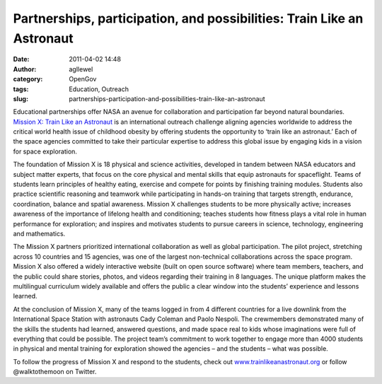 Partnerships, participation, and possibilities: Train Like an Astronaut
#######################################################################
:date: 2011-04-02 14:48
:author: agllewel
:category: OpenGov
:tags: Education, Outreach
:slug: partnerships-participation-and-possibilities-train-like-an-astronaut

Educational partnerships offer NASA an avenue for collaboration and
participation far beyond natural boundaries. `Mission X: Train Like an
Astronaut`_ is an international outreach challenge aligning agencies
worldwide to address the critical world health issue of childhood
obesity by offering students the opportunity to ‘train like an
astronaut.’ Each of the space agencies committed to take their
particular expertise to address this global issue by engaging kids in a
vision for space exploration.

The foundation of Mission X is 18 physical and science activities,
developed in tandem between NASA educators and subject matter experts,
that focus on the core physical and mental skills that equip astronauts
for spaceflight. Teams of students learn principles of healthy eating,
exercise and compete for points by finishing training modules. Students
also practice scientific reasoning and teamwork while participating in
hands-on training that targets strength, endurance, coordination,
balance and spatial awareness. Mission X challenges students to be more
physically active; increases awareness of the importance of lifelong
health and conditioning; teaches students how fitness plays a vital role
in human performance for exploration; and inspires and motivates
students to pursue careers in science, technology, engineering and
mathematics.

The Mission X partners prioritized international collaboration as well
as global participation. The pilot project, stretching across 10
countries and 15 agencies, was one of the largest non-technical
collaborations across the space program. Mission X also offered a widely
interactive website (built on open source software) where team members,
teachers, and the public could share stories, photos, and videos
regarding their training in 8 languages. The unique platform makes the
multilingual curriculum widely available and offers the public a clear
window into the students’ experience and lessons learned.

At the conclusion of Mission X, many of the teams logged in from 4
different countries for a live downlink from the International Space
Station with astronauts Cady Coleman and Paolo Nespoli. The crewmembers
demonstrated many of the skills the students had learned, answered
questions, and made space real to kids whose imaginations were full of
everything that could be possible. The project team’s commitment to work
together to engage more than 4000 students in physical and mental
training for exploration showed the agencies – and the students – what
was possible.

To follow the progress of Mission X and respond to the students, check
out `www.trainlikeanastronaut.org`_ or follow @walktothemoon on Twitter.

 

.. _`Mission X: Train Like an Astronaut`: http://trainlikeanastronaut.org
.. _www.trainlikeanastronaut.org: http://www.trainlikeanastronaut.org
